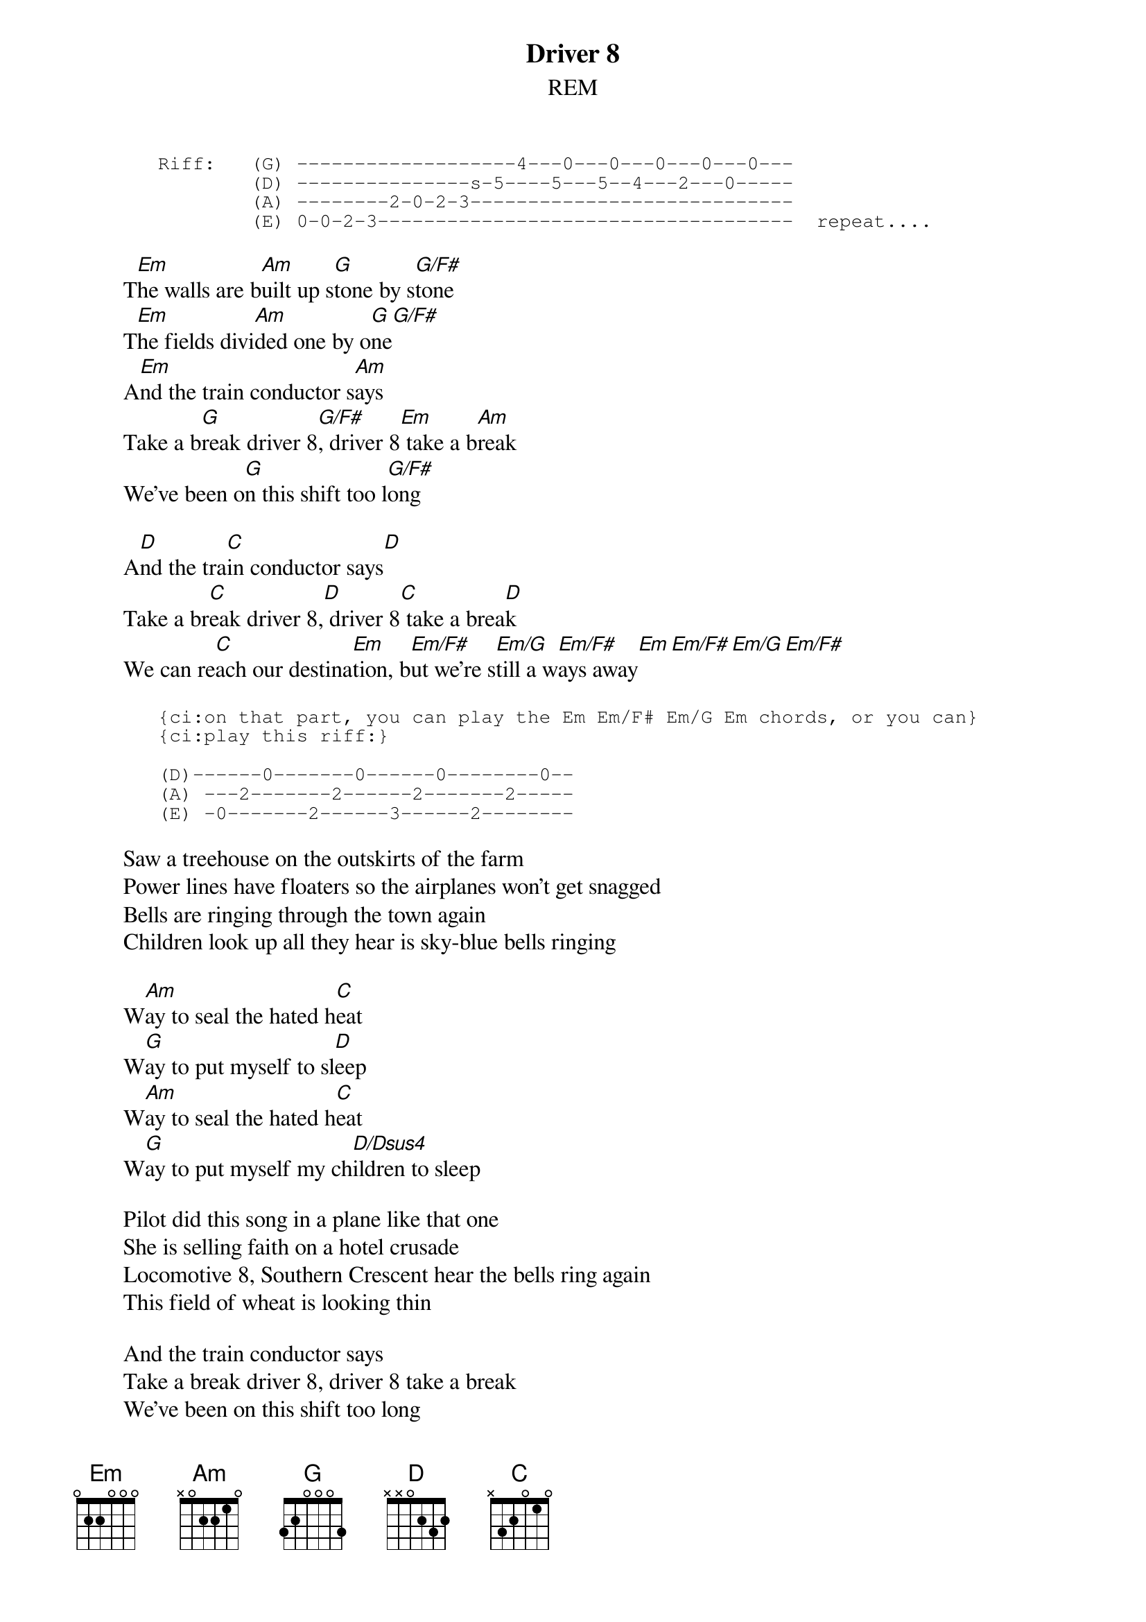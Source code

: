 {t:Driver 8}
{st:REM}
{sot}
       Riff:   (G) -------------------4---0---0---0---0---0---
               (D) ---------------s-5----5---5--4---2---0-----
               (A) --------2-0-2-3----------------------------
               (E) 0-0-2-3------------------------------------  repeat....
{eot}
       
        T[Em]he walls are b[Am]uilt up s[G]tone by s[G/F#]tone
        T[Em]he fields divi[Am]ded one by o[G]ne[G/F#]
        A[Em]nd the train conductor s[Am]ays
        Take a b[G]reak driver 8[G/F#], driver 8[Em] take a b[Am]reak
        We've been o[G]n this shift too l[G/F#]ong
       
        A[D]nd the tra[C]in conductor says[D]
        Take a br[C]eak driver 8,[D] driver 8[C] take a brea[D]k
        We can re[C]ach our destina[Em]tion, b[Em/F#]ut we're s[Em/G]till a w[Em/F#]ays away[Em][Em/F#][Em/G][Em/F#]

       {sot}
       {ci:on that part, you can play the Em Em/F# Em/G Em chords, or you can}
       {ci:play this riff:}
       
       (D)------0-------0------0--------0--
       (A) ---2-------2------2-------2-----
       (E) -0-------2------3------2--------
	{eot}
       
        Saw a treehouse on the outskirts of the farm
        Power lines have floaters so the airplanes won't get snagged
        Bells are ringing through the town again
        Children look up all they hear is sky-blue bells ringing
       
        W[Am]ay to seal the hated h[C]eat
        W[G]ay to put myself to sl[D]eep
        W[Am]ay to seal the hated h[C]eat
        W[G]ay to put myself my ch[D/Dsus4]ildren to sleep
       
        Pilot did this song in a plane like that one
        She is selling faith on a hotel crusade
        Locomotive 8, Southern Crescent hear the bells ring again
        This field of wheat is looking thin
       
        And the train conductor says
        Take a break driver 8, driver 8 take a break
        We've been on this shift too long
